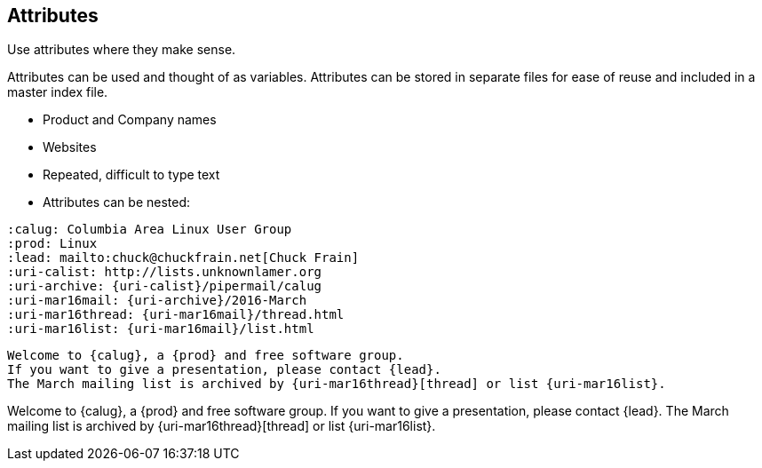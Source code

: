 
== Attributes

Use attributes where they make sense.

Attributes can be used and thought of as variables.
Attributes can be stored in separate files for ease of reuse and included in a master index file.

[%step]
* Product and Company names
* Websites
* Repeated, difficult to type text
* Attributes can be nested:

[%step]

[source,config]
----
:calug: Columbia Area Linux User Group
:prod: Linux
:lead: mailto:chuck@chuckfrain.net[Chuck Frain]
:uri-calist: http://lists.unknownlamer.org
:uri-archive: {uri-calist}/pipermail/calug
:uri-mar16mail: {uri-archive}/2016-March
:uri-mar16thread: {uri-mar16mail}/thread.html
:uri-mar16list: {uri-mar16mail}/list.html
----

<<<<

----
Welcome to {calug}, a {prod} and free software group.
If you want to give a presentation, please contact {lead}.
The March mailing list is archived by {uri-mar16thread}[thread] or list {uri-mar16list}.
----

Welcome to {calug}, a {prod} and free software group.
If you want to give a presentation, please contact {lead}.
The March mailing list is archived by {uri-mar16thread}[thread] or list {uri-mar16list}.
